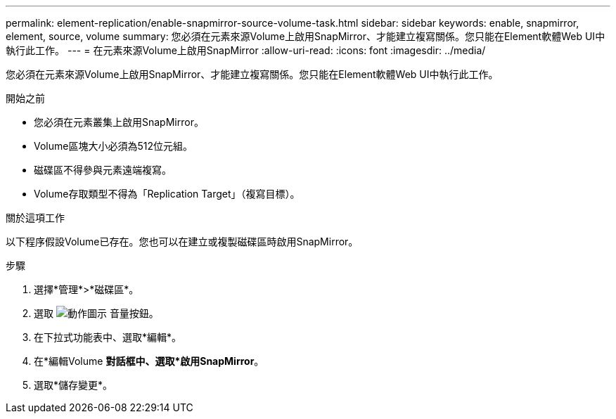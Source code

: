---
permalink: element-replication/enable-snapmirror-source-volume-task.html 
sidebar: sidebar 
keywords: enable, snapmirror, element, source, volume 
summary: 您必須在元素來源Volume上啟用SnapMirror、才能建立複寫關係。您只能在Element軟體Web UI中執行此工作。 
---
= 在元素來源Volume上啟用SnapMirror
:allow-uri-read: 
:icons: font
:imagesdir: ../media/


[role="lead"]
您必須在元素來源Volume上啟用SnapMirror、才能建立複寫關係。您只能在Element軟體Web UI中執行此工作。

.開始之前
* 您必須在元素叢集上啟用SnapMirror。
* Volume區塊大小必須為512位元組。
* 磁碟區不得參與元素遠端複寫。
* Volume存取類型不得為「Replication Target」（複寫目標）。


.關於這項工作
以下程序假設Volume已存在。您也可以在建立或複製磁碟區時啟用SnapMirror。

.步驟
. 選擇*管理*>*磁碟區*。
. 選取 image:../media/action-icon.gif["動作圖示"] 音量按鈕。
. 在下拉式功能表中、選取*編輯*。
. 在*編輯Volume *對話框中、選取*啟用SnapMirror*。
. 選取*儲存變更*。

